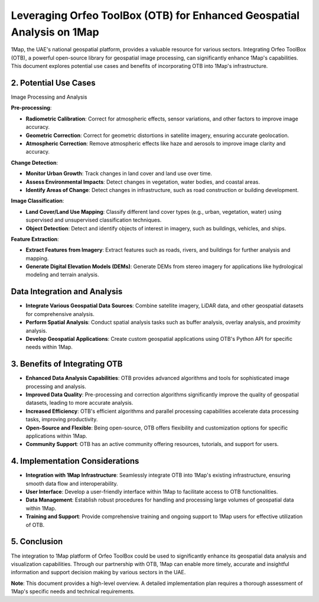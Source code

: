 .. meta::
    :google-site-verification lang=en:
        yV82IoMAddNFvTOfoE9B9lcnmu01sA7HglIob1l1jzY

Leveraging Orfeo ToolBox (OTB) for Enhanced Geospatial Analysis on 1Map
=================================================================

1Map, the UAE's national geospatial platform, provides a valuable resource for various sectors. 
Integrating Orfeo ToolBox (OTB), a powerful open-source library for geospatial image processing, 
can significantly enhance 1Map's capabilities. This document explores potential use cases 
and benefits of incorporating OTB into 1Map's infrastructure.

2. Potential Use Cases
----------------------

Image Processing and Analysis

**Pre-processing**:

- **Radiometric Calibration**: Correct for atmospheric effects, sensor variations, and other factors to improve image accuracy.
- **Geometric Correction**: Correct for geometric distortions in satellite imagery, ensuring accurate geolocation.
- **Atmospheric Correction**: Remove atmospheric effects like haze and aerosols to improve image clarity and accuracy.

**Change Detection**:

- **Monitor Urban Growth**: Track changes in land cover and land use over time.
- **Assess Environmental Impacts**: Detect changes in vegetation, water bodies, and coastal areas.
- **Identify Areas of Change**: Detect changes in infrastructure, such as road construction or building development.

**Image Classification**:

- **Land Cover/Land Use Mapping**: Classify different land cover types (e.g., urban, vegetation, water) using supervised and unsupervised classification techniques.
- **Object Detection**: Detect and identify objects of interest in imagery, such as buildings, vehicles, and ships.

**Feature Extraction**:

- **Extract Features from Imagery**: Extract features such as roads, rivers, and buildings for further analysis and mapping.
- **Generate Digital Elevation Models (DEMs)**: Generate DEMs from stereo imagery for applications like hydrological modeling and terrain analysis.

Data Integration and Analysis
--------------

- **Integrate Various Geospatial Data Sources**: Combine satellite imagery, LiDAR data, and other geospatial datasets for comprehensive analysis.
- **Perform Spatial Analysis**: Conduct spatial analysis tasks such as buffer analysis, overlay analysis, and proximity analysis.
- **Develop Geospatial Applications**: Create custom geospatial applications using OTB's Python API for specific needs within 1Map.

3. Benefits of Integrating OTB
------------------------------

- **Enhanced Data Analysis Capabilities**: OTB provides advanced algorithms and tools for sophisticated image processing and analysis.
- **Improved Data Quality**: Pre-processing and correction algorithms significantly improve the quality of geospatial datasets, leading to more accurate analysis.
- **Increased Efficiency**: OTB's efficient algorithms and parallel processing capabilities accelerate data processing tasks, improving productivity.
- **Open-Source and Flexible**: Being open-source, OTB offers flexibility and customization options for specific applications within 1Map.
- **Community Support**: OTB has an active community offering resources, tutorials, and support for users.

4. Implementation Considerations
---------------------------------

- **Integration with 1Map Infrastructure**: Seamlessly integrate OTB into 1Map's existing infrastructure, ensuring smooth data flow and interoperability.
- **User Interface**: Develop a user-friendly interface within 1Map to facilitate access to OTB functionalities.
- **Data Management**: Establish robust procedures for handling and processing large volumes of geospatial data within 1Map.
- **Training and Support**: Provide comprehensive training and ongoing support to 1Map users for effective utilization of OTB.

5. Conclusion
-------------

The integration to 1Map platform of Orfeo ToolBox could be used to significantly enhance its geospatial data analysis and visualization capabilities. Through our partnership with OTB, 1Map can enable more timely, accurate and insightful information and support decision making by various sectors in the UAE.

**Note**: This document provides a high-level overview. A detailed implementation plan requires a thorough assessment of 1Map's specific needs and technical requirements.
